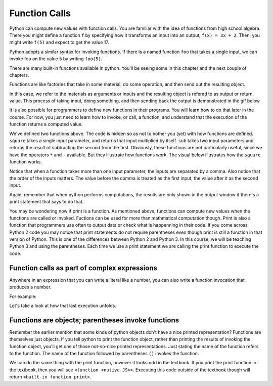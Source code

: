..  Copyright (C)  Brad Miller, David Ranum, Jeffrey Elkner, Peter Wentworth, Allen B. Downey, Chris
    Meyers, and Dario Mitchell.  Permission is granted to copy, distribute
    and/or modify this document under the terms of the GNU Free Documentation
    License, Version 1.3 or any later version published by the Free Software
    Foundation; with Invariant Sections being Forward, Prefaces, and
    Contributor List, no Front-Cover Texts, and no Back-Cover Texts.  A copy of
    the license is included in the section entitled "GNU Free Documentation
    License".

Function Calls
--------------

Python can compute new values with function calls. You are familiar with the idea of functions from high school algebra. There you might define a function ``f`` by specifying how it transforms an input into an output, ``f(x) = 3x + 2``. Then, you might write ``f(5)`` and expect to get the value 17.

Python adopts a similar syntax for invoking functions. If there is a named function ``foo`` that takes a single input, we can invoke foo on the value 5 by writing ``foo(5)``.

There are many built-in functions available in python. You'll be seeing some in this chapter and the next couple of chapters.

Functions are like factories that take in some material, do some operation, and then send out the resulting object.

.. image:: Figures/function_object.png
   :alt: Represenation of a Function

In this case, we refer to the materials as arguments or inputs and the resulting object is refered to as output or return value. This process of taking input, doing something, and then sending back the output is demonstrated in the gif below.

.. image:: Figures/function_calls.gif
   :alt: Represenation of a Function

It is also possible for programmers to define new functions in their programs. You will learn how to do that later in the course. For now, you just need to learn how to invoke, or call, a function, and understand that the execution of the function returns a computed value.

.. activecode:: functionCalls_1
   :nocanvas:
   :hidecode:

   def square(x):
      return x * x

   def sub(x, y):
      return x - y

We've defined two functions above. The code is hidden so as not to bother you (yet) with how functions are defined. 
``square`` takes a single input parameter, and returns that input multiplied by itself. ``sub`` takes two input 
parameters and returns the result of subtracting the second from the first. Obviously, these functions are not 
particularly useful, since we have the operators ``*`` and ``-`` available. But they illustrate how functions work. The visual below illustrates how the ``square`` function works.

.. image:: Figures/square_function.gif
   :alt: a visual of the square function. Four is provided as the input, the function object shakes, and then sixteen comes out from the bottom of the function object.

.. activecode:: functionCalls_2
   :include: functionCalls_1
   :nocanvas:


   print(square(3))
   square(5)
   print(sub(6, 4))
   print(sub(5, 9))

Notice that when a function takes more than one input parameter, the inputs are separated by a comma. Also notice 
that the order of the inputs matters. The value before the comma is treated as the first input, the value after it 
as the second input.

Again, remember that when python performs computations, the results are only shown in the output window if there's 
a print statement that says to do that.

You may be wondering now if print is a function. As mentioned above, functions can compute new values when the 
functions are called or invoked. Fuctions can be used for more than mathmatical computation though. Print is also a 
function that programmers use often to output data or check what is happenning in their code. If you come across 
Python 2 code you may notice that print statements do not require parentheses even though print is still a function 
in that version of Python. This is one of the differences between Python 2 and Python 3. In this course, we will be 
teaching Python 3 and using the parentheses. Each time we use a print statement we are calling the print function 
to execute the code.

Function calls as part of complex expressions
~~~~~~~~~~~~~~~~~~~~~~~~~~~~~~~~~~~~~~~~~~~~~

Anywhere in an expression that you can write a literal like a number, you can also write a function invocation that produces a number.

For example:

.. activecode:: functionCalls_2a
   :include: functionCalls_1
   :nocanvas:


   print(square(3) + 2)
   print(sub(square(3), square(1+1)))


Let's take a look at how that last execution unfolds.

.. showeval:: se_functionCalls_2a
   :trace_mode: true

   Notice that we always have to resolve the expression inside the innermost parentheses first, in order to determine what input to provide when calling the functions.
   ~~~~
   print(sub({{square(3)}}{{9}}, square(1+1)))
   print(sub(9, square({{1+1}}{{2}})))
   print(sub(9, {{square(2)}}{{4}}))
   print({{sub(9, 4)}}{{5}})


Functions are objects; parentheses invoke functions
~~~~~~~~~~~~~~~~~~~~~~~~~~~~~~~~~~~~~~~~~~~~~~~~~~~

Remember the earlier mention that some kinds of python objects don't have a nice printed representation? Functions 
are themselves just objects. If you tell python to print the function object, rather than printing the results of 
invoking the function object, you'll get one of those not-so-nice printed representations. Just stating the name of 
the function refers to the function. The name of the function followed by parentheses ``()`` invokes the function.

.. activecode:: functionCalls_3
   :include: functionCalls_1
   :nocanvas:


   print(square)
   print(sub)

We can do the same thing with the print function, however it looks odd in the textbook. If you print the print 
function in the textbook, then you will see ``<function <native JS>>``.
Executing this code outside of the textbook though will return ``<built-in function print>``. 

.. activecode:: functionCalls_4
   :nocanvas:

   print(print)